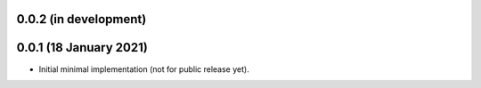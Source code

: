 0.0.2 (in development)
----------------------

0.0.1 (18 January 2021)
-----------------------

* Initial minimal implementation (not for public release yet).
